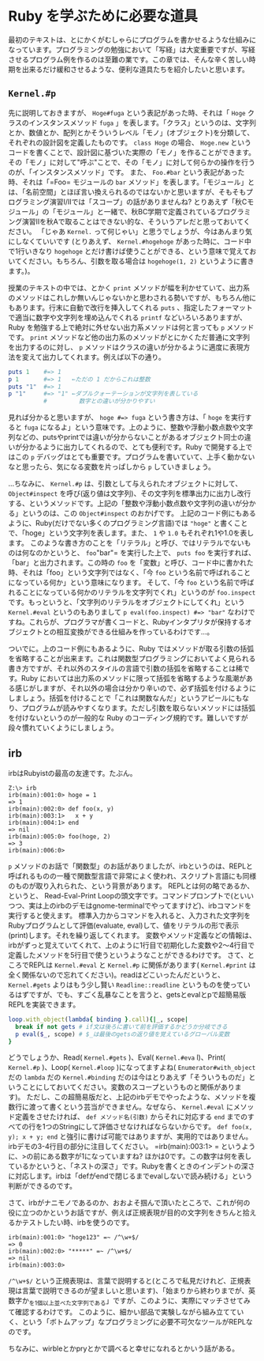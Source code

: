 * Ruby を学ぶために必要な道具

最初のテキストは、とにかくがむしゃらにプログラムを書かせるような仕組みになっています。プログラミングの勉強において「写経」は大変重要ですが、写経させるプログラム例を作るのは至難の業です。この章では、そんな辛く苦しい時期を出来るだけ緩和させるような、便利な道具たちを紹介したいと思います。

** =Kernel.#p=

先に説明しておきますが、 =Hoge#fuga= という表記があった時、それは「 =Hoge= クラスのインスタンスメソッド =fuga= 」を表します。「クラス」というのは、文字列とか、数値とか、配列とかそういうレベル「モノ」(オブジェクト)を分類して、それぞれの設計図を定義したものです。 =class Hoge= の場合、 =Hoge.new= というコードを書くことで、設計図に基づいた実際の「モノ」を作ることができます。その「モノ」に対して"呼ぶ"ことで、その「モノ」に対して何らかの操作を行うのが、「インスタンスメソッド」です。
また、 =Foo.#bar= という表記があった時、それは「=Foo= モジュールの =bar= メソッド」を表します。「モジュール」とは、「名前空間」とほぼ言い換えられるのではないかと思いますが、そもそもプログラミング演習I/IIでは「スコープ」の話がありませんね? とりあえず「秋Cモジュール」の「モジュール」と一緒で、秋BC学期で定義されているプログラミング演習IIを秋Aで取ることはできない的な、そういうアレだと思っておいてください。
「じゃあ =Kernel.= って何じゃい」と思うでしょうが、今はあんまり気にしなくていいです (とりあえず、 =Kernel.#hogehoge= があった時に、コード中で1行いきなり =hogehoge= とだけ書けば使うことができる、という意味で覚えておいてください。もちろん、引数を取る場合は =hogehoge(1, 2)= というように書きます。)。

授業のテキストの中では、とかく =print= メソッドが幅を利かせていて、出力系のメソッドはこれしか無いんじゃないかと思わされる勢いですが、もちろん他にもあります。行末に自動で改行を挿入してくれる =puts= 、指定したフォーマットで適当に数字や文字列を埋め込んでくれる =printf= などいろいろありますが、Ruby を勉強する上で絶対に外せない出力系メソッドは何と言っても =p= メソッドです。 =print= メソッドなど他の出力系のメソッドがとにかくただ普通に文字列を出力するのに対し、 =p= メソッドはクラスの違いが分かるように適度に表現方法を変えて出力してくれます。例えば以下の通り。

#+BEGIN_SRC ruby
puts 1    #=> 1
p 1       #=> 1   ←ただの 1 だからこれは整数
puts "1"  #=> 1
p "1"     #=> "1" ←ダブルクォーテーションが文字列を表している
          #         数字との違いが分かりやすい
#+END_SRC

見れば分かると思いますが、 =hoge #=> fuga= という書き方は、「 =hoge= を実行すると =fuga= になるよ」という意味です。上のように、整数や浮動小数点数や文字列などの、putsやprintでは違いが分からないことがあるオブジェクト同士の違いが分かるように出力してくれるので、とても便利です。Ruby で開発する上ではこの =p= デバッグはとても重要です。プログラムを書いていて、上手く動かないなと思ったら、気になる変数を片っぱしから =p= していきましょう。

…ちなみに、 =Kernel.#p= は、引数として与えられたオブジェクトに対して、 =Object#inspect= を呼び(返り値は文字列)、その文字列を標準出力に出力し改行する、というメソッドです。上記の「整数や浮動小数点数や文字列の違いが分かる」というのは、この =Object#inspect= のおかげです。
上記のコード例にもあるように、Ruby(だけでない多くのプログラミング言語)では ="hoge"= と書くことで、「hoge」という文字列を表します。また、 =1= や =1.0= もそれぞれ1や1.0を表します。
このような書き方のことを「リテラル」と呼び、ではリテラルでないものは何なのかというと、 =foo="bar"= を実行した上で、 =puts foo= を実行すれば、「bar」と出力されます。この時の =foo= を「変数」と呼び、コード中に書かれた時、それは「foo」という文字列ではなく、「今 =foo= という名前で呼ばれることになっている何か」という意味になります。
そして、「今 =foo= という名前で呼ばれることになっている何かのリテラルを文字列でくれ」というのが =foo.inspect= です。もっというと、「文字列のリテラルをオブジェクトにしてくれ」という =Kernel.#eval= というのもありまして =p eval(foo.inspect) #=> "bar"= なわけですね。これらが、プログラマが書くコードと、Rubyインタプリタが保持するオブジェクトとの相互変換ができる仕組みを作っているわけです…。

ついでに。上のコード例にもあるように、Ruby ではメソッドが取る引数の括弧を省略することが出来ます。これは関数型プログラミングにおいてよく見られる書き方ですが、それ以外のスタイルの言語で引数の括弧を省略することは稀です。Ruby においては出力系のメソッドに限って括弧を省略するような風潮がある感じがしますが、それ以外の場合は分かり辛いので、必ず括弧を付けるようにしましょう。括弧を付けることで「これは関数なんだ」というアピールにもなり、プログラムが読みやすくなります。ただし引数を取らないメソッドには括弧を付けないというのが一般的な Ruby のコーディング規約です。難しいですが段々慣れていくようにしましょう。

** irb

irbはRubyistの最高の友達です。たぶん。

#+BEGIN_SRC
Z:\> irb
irb(main):001:0> hoge = 1
=> 1
irb(main):002:0> def foo(x, y)
irb(main):003:1>   x + y
irb(main):004:1> end
=> nil
irb(main):005:0> foo(hoge, 2)
=> 3
irb(main):006:0>
#+END_SRC

=p= メソッドのお話で「関数型」のお話がありましたが、irbというのは、REPLと呼ばれるものの一種で関数型言語で非常によく使われ、スクリプト言語にも同様のものが取り入れられた、という背景があります。
REPLとは何の略であるか、というと、 Read-Eval-Print Loopの頭文字です。コマンドプロンプトで(といいつつ、実は上のirbのデモはgnome-terminalでやってますけど)、irbコマンドを実行すると使えます。
標準入力からコマンドを入れると、入力された文字列をRubyプログラムとして評価(evaluate, eval)して、値をリテラルの形で表示(print)します。それを繰り返してくれます。
変数やメソッド定義などの情報は、irbがずっと覚えていてくれて、上のように1行目で初期化した変数や2〜4行目で定義したメソッドを5行目で使うというようなことができるわけです。
さて、ところでREPLは =Kernel.#eval= と =Kernel.#p= に関係があります( =Kernel.#print= は全く関係ないので忘れてください)。readはどこいったんだというと、 =Kernel.#gets= よりはもう少し賢い =Readline::readline= というものを使っているはずですが、でも、すごく乱暴なことを言うと、getsとevalとpで超簡易版REPLを実装できます。

#+BEGIN_SRC Ruby
loop.with_object(lambda{ binding }.call){|_, scope|
  break if not gets # if文は後ろに書いて前を評価するかどうか分岐できる
  p eval($_, scope) # $_は最後のgetsの返り値を覚えているグローバル変数
}
#+END_SRC

どうでしょうか、Read( =Kernel.#gets= )、Eval( =Kernel.#eva= l)、Print( =Kernel.#p= )、Loop( =Kernel.#loop= )になってますよね( =Enumerator#with_object= だの =lambda= だの =Kernel.#binding= だのは今はとりあえず「そういうものだ」ということにしておいてください。変数のスコープというものと関係があります)。
ただし、この超簡易版だと、上記のirbデモでやったような、メソッドを複数行に渡って書くという芸当ができません。なぜなら、 =Kernel.#eval= にメソッド定義をさせたければ、 =def メソッド名(引数)= からそれに対応する =end= までのすべての行を1つのStringにして評価させなければならないからです。 =def foo(x, y); x + y; end= と強引に書けば可能ではありますが、実用的ではありません。
irbデモの3-4行目の部分に注目してください。 =irb(main):003:1> = というように、>の前にある数字が1になっていますね? ほかは0です。この数字は何を表しているかというと、「ネストの深さ」です。Rubyを書くときのインデントの深さに対応します。irbは「defがendで閉じるまでevalしないで読み続ける」という判断ができるのです。

さて、irbがナニモノであるのか、おおよそ掴んで頂いたところで、これが何の役に立つのかというお話ですが、例えば正規表現が目的の文字列をきちんと拾えるかテストしたい時、irbを使うのです。


#+BEGIN_SRC
irb(main):001:0> "hoge123" =~ /^\w+$/
=> 0
irb(main):002:0> "*****" =~ /^\w+$/
=> nil
irb(main):003:0>
#+END_SRC

=/^\w+$/= という正規表現は、言葉で説明すると(ところで私見だけれど、正規表現は言葉で説明できるのが望ましいと思います)、「始まりから終わりまでが、英数字か_を1個以上並べた文字列である」ですが、このように、実際にマッチさせてみて確認するわけです。
このように、細かい部品で実験しながら組み立てていく、という「ボトムアップ」なプログラミングに必要不可欠なツールがREPLなのです。

ちなみに、wirbleとかpryとかで調べると幸せになれるとかいう話がある。
